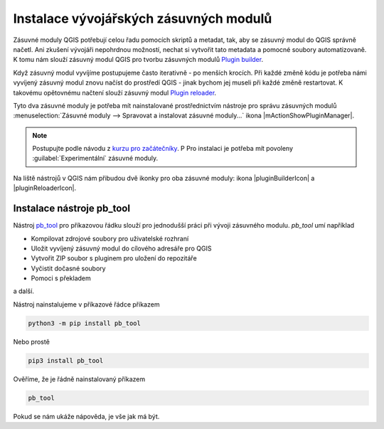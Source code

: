 ***************************************
Instalace vývojářských zásuvných modulů
***************************************

Zásuvné moduly QGIS potřebují celou řadu pomocích skriptů a metadat, tak, aby se
zásuvný modul do QGIS správně načetl. Ani zkušení vývojáři nepohrdnou možností,
nechat si vytvořit tato metadata a pomocné soubory automatizovaně. K tomu nám
slouží zásuvný modul QGIS pro tvorbu zásuvných modulů `Plugin builder <https://plugins.qgis.org/plugins/pluginbuilder/>`_.

Když zásuvný modul vyvíjíme postupujeme často iterativně - po menších krocích.
Při každé změně kódu je potřeba námi vyvíjený zásuvný modul znovu načíst do
prostředí QGIS - jinak bychom jej museli při každé změně restartovat. K takovému
opětovnému načtení slouží zásuvný modul `Plugin reloader <https://plugins.qgis.org/plugins/plugin_reloader/>`_.

Tyto dva zásuvné moduly je potřeba mít nainstalované prostřednictvím nástroje 
pro správu zásuvných modulů  :menuselection:`Zásuvné moduly --> Spravovat a
instalovat zásuvné moduly...` ikona |mActionShowPluginManager|.

.. note:: Postupujte podle návodu z `kurzu pro začátečníky <http://training.gismentors.eu/qgis-zacatecnik/ruzne/qgis_pluginy.html>`_. P
        Pro instalaci je potřeba mít povoleny :guilabel:`Experimentální` zásuvné moduly.

Na liště nástrojů v QGIS nám přibudou dvě ikonky pro oba zásuvné moduly: ikona
|pluginBuilderIcon| a |pluginReloaderIcon|.

Instalace nástroje pb_tool
==========================

Nástroj `pb_tool <http://g-sherman.github.io/plugin_build_tool/>`_ pro
příkazovou řádku slouží pro jednodušší práci při vývoji zásuvného modulu.
`pb_tool` umí například

* Kompilovat zdrojové soubory pro uživatelské rozhraní
* Uložit vyvíjený zásuvný modul do cílového adresáře pro QGIS
* Vytvořit ZIP soubor s pluginem pro uložení do repozitáře
* Vyčistit dočasné soubory
* Pomoci s překladem

a další.

Nástroj nainstalujeme v příkazové řádce příkazem

.. code-block:: bash

        python3 -m pip install pb_tool

Nebo prostě

.. code-block:: bash
        
        pip3 install pb_tool

Ověříme, že je řádně nainstalovaný příkazem

.. code-block:: bash

        pb_tool

Pokud se nám ukáže nápověda, je vše jak má být.
